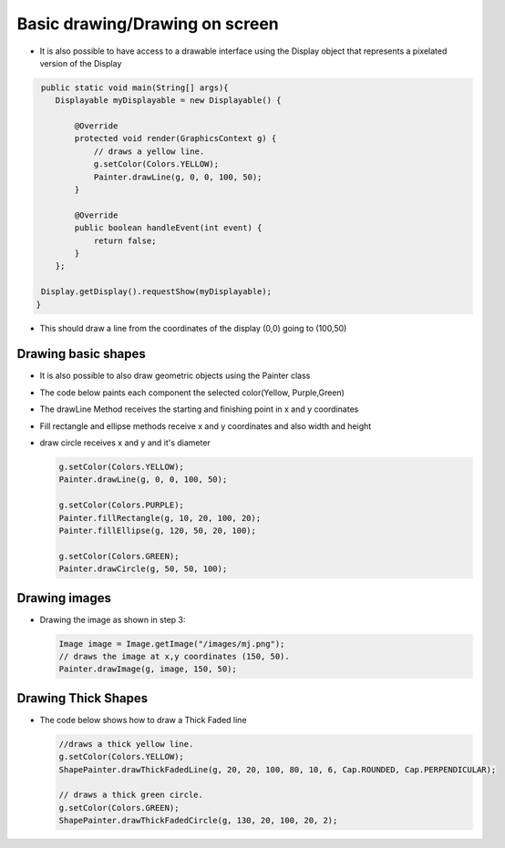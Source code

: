 Basic drawing/Drawing on screen
===============================

-  It is also possible to have access to a drawable interface using the
   Display object that represents a pixelated version of the Display

.. code:: java
    
    public static void main(String[] args){
       Displayable myDisplayable = new Displayable() {

           @Override
           protected void render(GraphicsContext g) {
               // draws a yellow line.
               g.setColor(Colors.YELLOW);
               Painter.drawLine(g, 0, 0, 100, 50);
           }

           @Override
           public boolean handleEvent(int event) {
               return false;
           }
       };

    Display.getDisplay().requestShow(myDisplayable);
   }
-  This should draw a line from the coordinates of the display (0,0) going to (100,50) 
   
   |image0|
 
Drawing basic shapes
-----------------

-  It is also possible to also draw geometric objects using the Painter class 
-  The code below paints each component the selected color(Yellow, Purple,Green)
-  The drawLine Method receives the starting and finishing point in x and y coordinates
-  Fill rectangle and ellipse methods receive x and y coordinates and also width and height
-  draw circle receives x and y and it's diameter 

   .. code:: java

       g.setColor(Colors.YELLOW);
       Painter.drawLine(g, 0, 0, 100, 50);

       g.setColor(Colors.PURPLE);
       Painter.fillRectangle(g, 10, 20, 100, 20);
       Painter.fillEllipse(g, 120, 50, 20, 100);

       g.setColor(Colors.GREEN);
       Painter.drawCircle(g, 50, 50, 100);

   |image1|
       
Drawing images
----------------------

-  Drawing the image as shown in step 3:

   .. code:: java

       Image image = Image.getImage("/images/mj.png");
       // draws the image at x,y coordinates (150, 50).
       Painter.drawImage(g, image, 150, 50);

   |image2|

Drawing Thick Shapes
--------------------

-  The code below shows how to draw a Thick Faded line

   .. code:: java

       //draws a thick yellow line. 
       g.setColor(Colors.YELLOW);
       ShapePainter.drawThickFadedLine(g, 20, 20, 100, 80, 10, 6, Cap.ROUNDED, Cap.PERPENDICULAR);

       // draws a thick green circle.
       g.setColor(Colors.GREEN);
       ShapePainter.drawThickFadedCircle(g, 130, 20, 100, 20, 2);

   |image3|

.. |image0| image:: images/drawline.PNG
.. |image1| image:: images/geometry.png
.. |image2| image:: images/imagedrawable.png
.. |image3| image:: images/thickshapes.png
